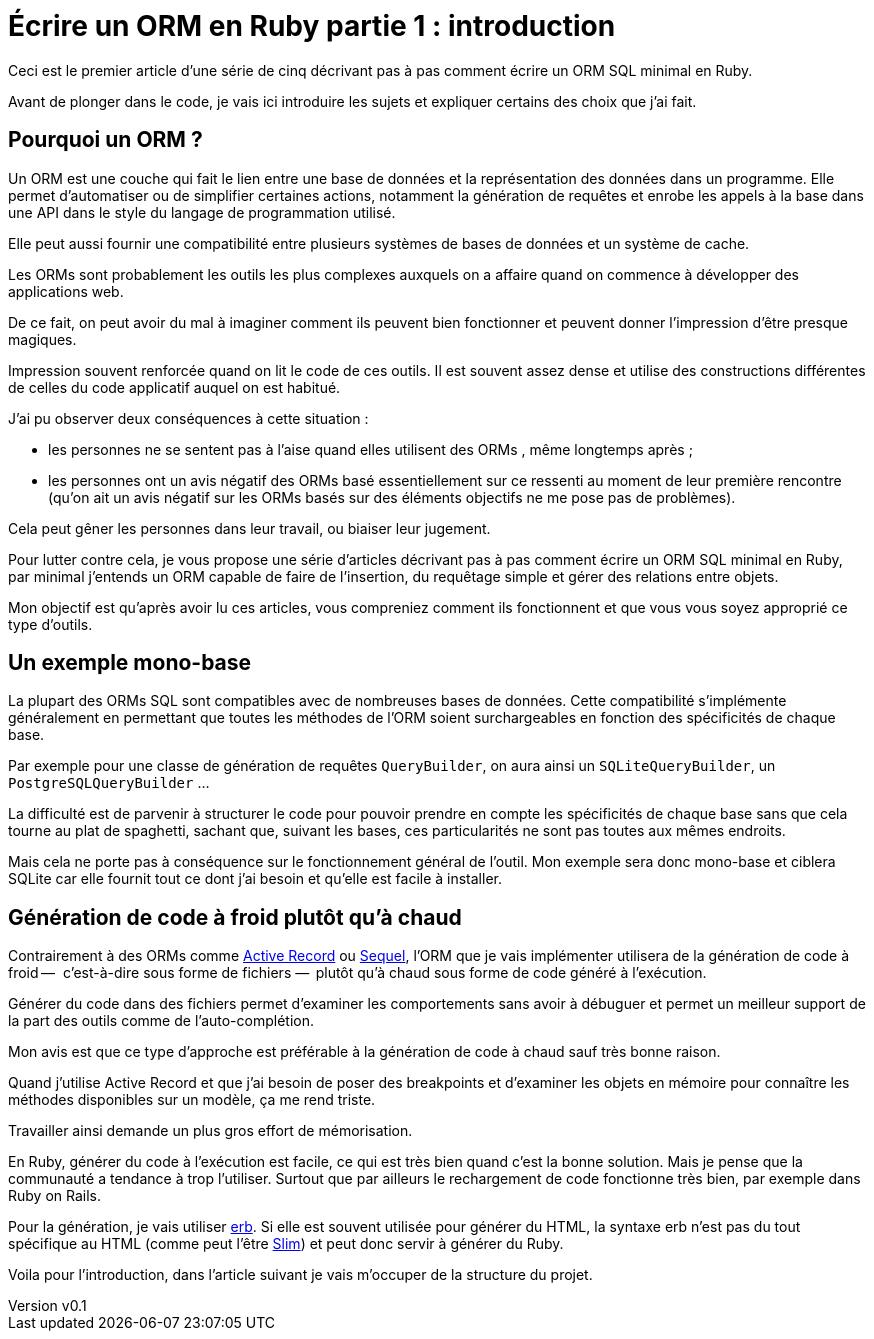 [#ORM-1]
ifeval::["{doctype}" == "book"]
= Partie 1{nbsp}: introduction
endif::[]
ifeval::["{doctype}" != "book"]
= Écrire un ORM en Ruby partie 1{nbsp}: introduction
endif::[]

:author: Julien Kirch
:revnumber: v0.1
:docdate: 2020-05-10
:article_lang: fr
ifndef::source-highlighter[]
:source-highlighter: pygments
:pygments-style: friendly
endif::[]

ifeval::["{doctype}" == "book"]
Dans ce texte je vais décrire pas à pas comment écrire un ORM SQL minimal en Ruby.
endif::[]
ifeval::["{doctype}" != "book"]
Ceci est le premier article d'une série de cinq décrivant pas à pas comment écrire un ORM SQL minimal en Ruby.
endif::[]

Avant de plonger dans le code, je vais ici introduire les sujets et expliquer certains des choix que j'ai fait.

== Pourquoi un ORM{nbsp}?

Un ORM est une couche qui fait le lien entre une base de données et la représentation des données dans un programme.
Elle permet d'automatiser ou de simplifier certaines actions, notamment la génération de requêtes et enrobe les appels à la base dans une API dans le style du langage de programmation utilisé.

Elle peut aussi fournir une compatibilité entre plusieurs systèmes de bases de données et un système de cache.

Les ORMs sont probablement les outils les plus complexes auxquels on a affaire quand on commence à développer des applications web.

De ce fait, on peut avoir du mal à imaginer comment ils peuvent bien fonctionner et peuvent donner l'impression d'être presque magiques.

Impression souvent renforcée quand on lit le code de ces outils.
Il est souvent assez dense et utilise des constructions différentes de celles du code applicatif auquel on est habitué.

J'ai pu observer deux conséquences à cette situation{nbsp}:

- les personnes ne se sentent pas à l'aise quand elles utilisent des ORMs{nbsp}, même longtemps après{nbsp};
- les personnes ont un avis négatif des ORMs basé essentiellement sur ce ressenti au moment de leur première rencontre (qu'on ait un avis négatif sur les ORMs basés sur des éléments objectifs ne me pose pas de problèmes).

Cela peut gêner les personnes dans leur travail, ou biaiser leur jugement.

Pour lutter contre cela, je vous propose une série d'articles décrivant pas à pas comment écrire un ORM SQL minimal en Ruby, par minimal j'entends un ORM capable de faire de l'insertion, du requêtage simple et gérer des relations entre objets.

Mon objectif est qu'après avoir lu ces articles, vous compreniez comment ils fonctionnent et que vous vous soyez approprié ce type d'outils.

== Un exemple mono-base

La plupart des ORMs SQL sont compatibles avec de nombreuses bases de données.
Cette compatibilité s'implémente généralement en permettant que toutes les méthodes de l'ORM soient surchargeables en fonction des spécificités de chaque base.

Par exemple pour une classe de génération de requêtes `QueryBuilder`, on aura ainsi un `SQLiteQueryBuilder`, un `PostgreSQLQueryBuilder`{nbsp}…

La difficulté est de parvenir à structurer le code pour pouvoir prendre en compte les spécificités de chaque base sans que cela tourne au plat de spaghetti, sachant que, suivant les bases, ces particularités ne sont pas toutes aux mêmes endroits.

Mais cela ne porte pas à conséquence sur le fonctionnement général de l'outil.
Mon exemple sera donc mono-base et ciblera SQLite car elle fournit tout ce dont j'ai besoin et qu'elle est facile à installer.

== Génération de code à froid plutôt qu'à chaud

Contrairement à des ORMs comme link:https://guides.rubyonrails.org/active_record_basics.html[Active Record] ou link:http://sequel.jeremyevans.net[Sequel], l'ORM que je vais implémenter utilisera de la génération de code à froid&#8201;—{nbsp} c'est-à-dire sous forme de fichiers{nbsp}—&#8201; plutôt qu'à chaud sous forme de code généré à l'exécution.

Générer du code dans des fichiers permet d'examiner les comportements sans avoir à débuguer et permet un meilleur support de la part des outils comme de l'auto-complétion.

Mon avis est que ce type d'approche est préférable à la génération de code à chaud sauf très bonne raison.

Quand j'utilise Active Record et que j'ai besoin de poser des breakpoints et d'examiner les objets en mémoire pour connaître les méthodes disponibles sur un modèle, ça me rend triste.

Travailler ainsi demande un plus gros effort de mémorisation.

En Ruby, générer du code à l'exécution est facile, ce qui est très bien quand c'est la bonne solution.
Mais je pense que la communauté a tendance à trop l'utiliser.
Surtout que par ailleurs le rechargement de code fonctionne très bien, par exemple dans Ruby on Rails.

Pour la génération, je vais utiliser link:https://ruby-doc.org/stdlib-2.7.1/libdoc/erb/rdoc/ERB.html[erb].
Si elle est souvent utilisée pour générer du HTML, la syntaxe erb n'est pas du tout spécifique au HTML (comme peut l'être link:http://slim-lang.com[Slim]) et peut donc servir à générer du Ruby.

Voila pour l'introduction, dans l'article suivant je vais m'occuper de la structure du projet.